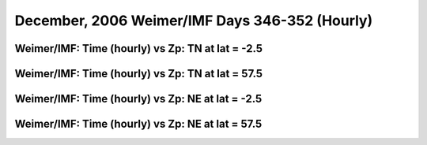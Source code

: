 
.. _dec2006_weimer_hourly:

December, 2006 Weimer/IMF Days 346-352 (Hourly)
===============================================

Weimer/IMF: Time (hourly) vs Zp: TN at lat = -2.5
-------------------------------------------------

.. image:: _static/images/dec2006/dec2006_weimer_imf_hourly/pict0001.png
   :align: center

Weimer/IMF: Time (hourly) vs Zp: TN at lat = 57.5
-------------------------------------------------

.. image:: _static/images/dec2006/dec2006_weimer_imf_hourly/pict0002.png
   :align: center

Weimer/IMF: Time (hourly) vs Zp: NE at lat = -2.5
-------------------------------------------------

.. image:: _static/images/dec2006/dec2006_weimer_imf_hourly/pict0003.png
   :align: center

Weimer/IMF: Time (hourly) vs Zp: NE at lat = 57.5
-------------------------------------------------------------

.. image:: _static/images/dec2006/dec2006_weimer_imf_hourly/pict0004.png
   :align: center

